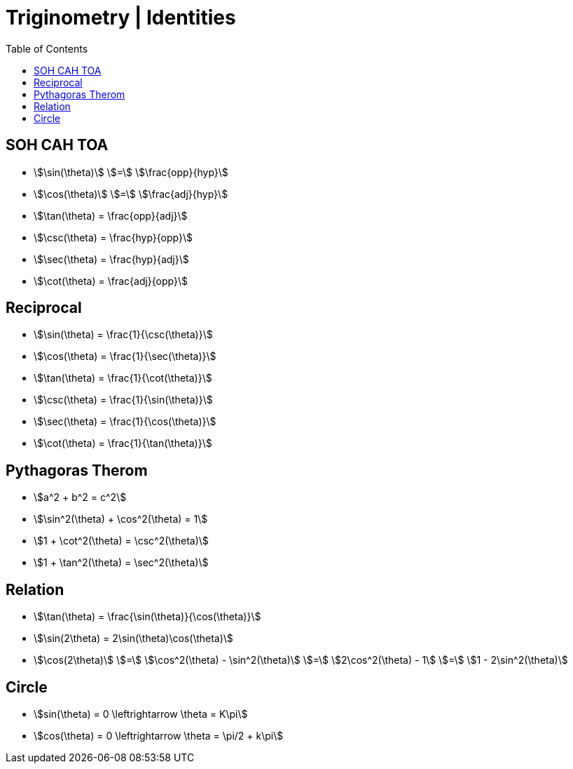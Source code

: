 = Triginometry | Identities
:docinfo: shared
:source-highlighter: pygments
:pygments-style: monokai
:icons: font
:stem:
:toc: left
:docinfodir: ..

== SOH CAH TOA
[.inline]
- stem:[\sin(\theta)] [.dull]#stem:[=]# stem:[\frac{opp}{hyp}]

[.inline]
- stem:[\cos(\theta)] [.dull]#stem:[=]#  stem:[\frac{adj}{hyp}]

[.inline]
- stem:[\tan(\theta) = \frac{opp}{adj}]

[.inline]
- stem:[\csc(\theta) = \frac{hyp}{opp}]

[.inline]
- stem:[\sec(\theta) = \frac{hyp}{adj}]

[.inline]
- stem:[\cot(\theta) = \frac{adj}{opp}]

== Reciprocal

[.inline]
- stem:[\sin(\theta) = \frac{1}{\csc(\theta)}]

[.inline]
- stem:[\cos(\theta) = \frac{1}{\sec(\theta)}]

[.inline]
- stem:[\tan(\theta) = \frac{1}{\cot(\theta)}]

[.inline]
- stem:[\csc(\theta) = \frac{1}{\sin(\theta)}]

[.inline]
- stem:[\sec(\theta) = \frac{1}{\cos(\theta)}]

[.inline]
- stem:[\cot(\theta) = \frac{1}{\tan(\theta)}]

== Pythagoras Therom
[.inline]
- stem:[a^2 + b^2 = c^2]

[.inline]
- stem:[\sin^2(\theta) + \cos^2(\theta) = 1]

[.inline]
- stem:[1 + \cot^2(\theta) = \csc^2(\theta)]

[.inline]
- stem:[1 + \tan^2(\theta) = \sec^2(\theta)]

== Relation
[.inline]
- stem:[\tan(\theta) = \frac{\sin(\theta)}{\cos(\theta)}]

[.inline]
- stem:[\sin(2\theta) = 2\sin(\theta)\cos(\theta)]

[.inline]
- stem:[\cos(2\theta)]
[.dull]#stem:[=]#
stem:[\cos^2(\theta) - \sin^2(\theta)]
[.dull]#stem:[=]#
stem:[2\cos^2(\theta) - 1]
[.dull]#stem:[=]#
stem:[1 - 2\sin^2(\theta)]

== Circle
[.inline]
- stem:[sin(\theta) = 0 \leftrightarrow \theta = K\pi]

[.inline]
- stem:[cos(\theta) = 0 \leftrightarrow \theta = \pi/2 + k\pi]
